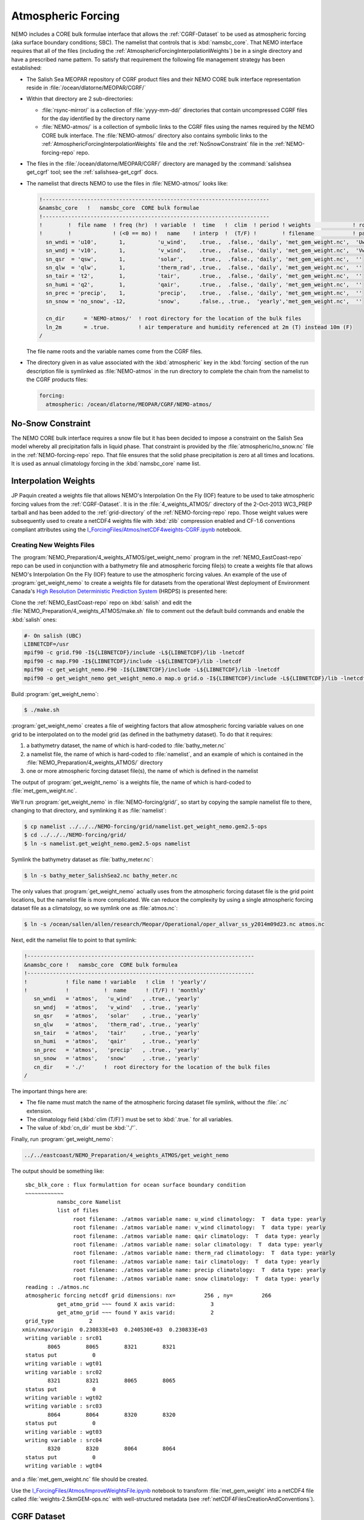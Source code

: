.. _AtmosphericForcing:

*******************
Atmospheric Forcing
*******************

NEMO includes a CORE bulk formulae interface that allows the :ref:`CGRF-Dataset` to be used as atmospheric forcing
(aka surface boundary conditions; SBC).
The namelist that controls that is :kbd:`namsbc_core`.
That NEMO interface requires that all of the files
(including the :ref:`AtmosphericForcingInterpolationWeights`)
be in a single directory and have a prescribed name pattern.
To satisfy that requirement the following file management strategy has been established:

* The Salish Sea MEOPAR repository of CGRF product files and their NEMO CORE bulk interface representation reside in :file:`/ocean/dlatorne/MEOPAR/CGRF/`

* Within that directory are 2 sub-directories:

  * :file:`rsync-mirror/` is a collection of :file:`yyyy-mm-dd/` directories that contain uncompressed CGRF files for the day identified by the directory name
  * :file:`NEMO-atmos/` is a collection of symbolic links to the CGRF files using the names required by the NEMO CORE bulk interface.
    The :file:`NEMO-atmos/` directory also contains symbolic links to the :ref:`AtmosphericForcingInterpolationWeights` file and the :ref:`NoSnowConstraint` file in the :ref:`NEMO-forcing-repo` repo.

* The files in the :file:`/ocean/dlatorne/MEOPAR/CGRF/` directory are managed by the :command:`salishsea get_cgrf` tool;
  see the :ref:`salishsea-get_cgrf` docs.

* The namelist that directs NEMO to use the files in :file:`NEMO-atmos/` looks like:

  .. code-block:: fortran

      !-----------------------------------------------------------------------
      &namsbc_core   !   namsbc_core  CORE bulk formulae
      !-----------------------------------------------------------------------
      !        !  file name  ! freq (hr)  ! variable  !  time   !  clim  ! period ! weights             ! rotation !
      !        !             ! (<0 == mo) !   name    ! interp  !  (T/F) !        ! filename            ! pairing  !
        sn_wndi = 'u10',       1,          'u_wind',    .true.,  .false., 'daily', 'met_gem_weight.nc',  'Uwnd'
        sn_wndj = 'v10',       1,          'v_wind',    .true.,  .false., 'daily', 'met_gem_weight.nc',  'Vwnd'
        sn_qsr  = 'qsw',       1,          'solar',     .true.,  .false., 'daily', 'met_gem_weight.nc',  ''
        sn_qlw  = 'qlw',       1,          'therm_rad', .true.,  .false., 'daily', 'met_gem_weight.nc',  ''
        sn_tair = 't2',        1,          'tair',      .true.,  .false., 'daily', 'met_gem_weight.nc',  ''
        sn_humi = 'q2',        1,          'qair',      .true.,  .false., 'daily', 'met_gem_weight.nc',  ''
        sn_prec = 'precip',    1,          'precip',    .true.,  .false., 'daily', 'met_gem_weight.nc',  ''
        sn_snow = 'no_snow', -12,          'snow',      .false., .true.,  'yearly','met_gem_weight.nc',  ''

        cn_dir      = 'NEMO-atmos/'  ! root directory for the location of the bulk files
        ln_2m       = .true.         ! air temperature and humidity referenced at 2m (T) instead 10m (F)
      /

  The file name roots and the variable names come from the CGRF files.

* The directory given in as value associated with the :kbd:`atmospheric` key in the :kbd:`forcing` section of the run description file is symlinked as :file:`NEMO-atmos` in the run directory to complete the chain from the namelist to the CGRF products files:

  .. code-block:: yaml

      forcing:
        atmospheric: /ocean/dlatorne/MEOPAR/CGRF/NEMO-atmos/


.. _NoSnowConstraint:

No-Snow Constraint
==================

The NEMO CORE bulk interface requires a snow file but it has been decided to impose a constraint on the Salish Sea model whereby all precipitation falls in liquid phase.
That constraint is provided by the :file:`atmospheric/no_snow.nc` file in the :ref:`NEMO-forcing-repo` repo.
That file ensures that the solid phase precipitation is zero at all times and locations.
It is used as annual climatology forcing in the :kbd:`namsbc_core` name list.


.. _AtmosphericForcingInterpolationWeights:

Interpolation Weights
=====================

JP Paquin created a weights file that allows NEMO's Interpolation On the Fly
(IOF)
feature to be used to take atmospheric forcing values from the :ref:`CGRF-Dataset`.
It is in the :file:`4_weights_ATMOS/` directory of the 2-Oct-2013 WC3_PREP tarball and has been added to the :ref:`grid-directory` of the :ref:`NEMO-forcing-repo` repo.
Those weight values were subsequently used to create a netCDF4 weights file with :kbd:`zlib` compression enabled and CF-1.6 conventions compliant attributes using the `I_ForcingFiles/Atmos/netCDF4weights-CGRF.ipynb`_ notebook.

.. _I_ForcingFiles/Atmos/netCDF4weights-CGRF.ipynb: https://nbviewer.jupyter.org/urls/bitbucket.org/salishsea/tools/raw/tip/I_ForcingFiles/Atmos/netCDF4weights-CGRF.ipynb


Creating New Weights Files
--------------------------

The :program:`NEMO_Preparation/4_weights_ATMOS/get_weight_nemo` program in the :ref:`NEMO_EastCoast-repo` repo can be used in conjunction with a bathymetry file and atmospheric forcing file(s) to create a weights file that allows NEMO's Interpolation On the Fly
(IOF)
feature to use the atmospheric forcing values.
An example of the use of :program:`get_weight_nemo` to create a weights file for datasets from the operational West deployment of Environment Canada's `High Resolution Deterministic Prediction System`_ (HRDPS) is presented here:

.. _High Resolution Deterministic Prediction System: http://weather.gc.ca/grib/grib2_HRDPS_HR_e.html

Clone the :ref:`NEMO_EastCoast-repo` repo on :kbd:`salish` and edit the :file:`NEMO_Preparation/4_weights_ATMOS/make.sh` file to comment out the default build commands and enable the :kbd:`salish` ones:

.. code-block:: bash

    #- On salish (UBC)
    LIBNETCDF=/usr
    mpif90 -c grid.f90 -I${LIBNETCDF}/include -L${LIBNETCDF}/lib -lnetcdf
    mpif90 -c map.F90 -I${LIBNETCDF}/include -L${LIBNETCDF}/lib -lnetcdf
    mpif90 -c get_weight_nemo.F90 -I${LIBNETCDF}/include -L${LIBNETCDF}/lib -lnetcdf
    mpif90 -o get_weight_nemo get_weight_nemo.o map.o grid.o -I${LIBNETCDF}/include -L${LIBNETCDF}/lib -lnetcdf -lnetcdff

Build :program:`get_weight_nemo`:

.. code-block:: bash

    $ ./make.sh

:program:`get_weight_nemo` creates a file of weighting factors that allow atmospheric forcing variable values on one grid to be interpolated on to the model grid
(as defined in the bathymetry dataset).
To do that it requires:

#. a bathymetry dataset,
   the name of which is hard-coded to :file:`bathy_meter.nc`
#. a namelist file,
   the name of which is hard-coded to :file:`namelist`,
   and an example of which is contained in the :file:`NEMO_Preparation/4_weights_ATMOS/` directory
#. one or more atmospheric forcing dataset file(s),
   the name of which is defined in the namelist

The output of :program:`get_weight_nemo` is a weights file,
the name of which is hard-coded to :file:`met_gem_weight.nc`.

We'll run :program:`get_weight_nemo` in :file:`NEMO-forcing/grid/`,
so start by copying the sample namelist file to there,
changing to that directory,
and symlinking it as :file:`namelist`:

.. code-block:: bash

    $ cp namelist ../../../NEMO-forcing/grid/namelist.get_weight_nemo.gem2.5-ops
    $ cd ../../../NEMO-forcing/grid/
    $ ln -s namelist.get_weight_nemo.gem2.5-ops namelist

Symlink the bathymetry dataset as :file:`bathy_meter.nc`:

.. code-block:: bash

    $ ln -s bathy_meter_SalishSea2.nc bathy_meter.nc

The only values that :program:`get_weight_nemo` actually uses from the atmospheric forcing dataset file is the grid point locations,
but the namelist file is more complicated.
We can reduce the complexity by using a single atmospheric forcing dataset file as a climatology,
so we symlink one as :file:`atmos.nc`:

.. code-block:: bash

    $ ln -s /ocean/sallen/allen/research/Meopar/Operational/oper_allvar_ss_y2014m09d23.nc atmos.nc

Next,
edit the namelist file to point to that symlink:

.. code-block:: fortran

    !-----------------------------------------------------------------------
    &namsbc_core !   namsbc_core  CORE bulk formulea
    !-----------------------------------------------------------------------
    !            ! file name ! variable   ! clim  ! 'yearly'/
    !            !           !  name      ! (T/F) ! 'monthly'
       sn_wndi   = 'atmos',   'u_wind'   , .true., 'yearly'
       sn_wndj   = 'atmos',   'v_wind'   , .true., 'yearly'
       sn_qsr    = 'atmos',   'solar'    , .true., 'yearly'
       sn_qlw    = 'atmos',   'therm_rad', .true., 'yearly'
       sn_tair   = 'atmos',   'tair'     , .true., 'yearly'
       sn_humi   = 'atmos',   'qair'     , .true., 'yearly'
       sn_prec   = 'atmos',   'precip'   , .true., 'yearly'
       sn_snow   = 'atmos',   'snow'     , .true., 'yearly'
       cn_dir    = './'      !  root directory for the location of the bulk files
    /

The important things here are:

* The file name must match the name of the atmospheric forcing dataset file symlink,
  without the :file:`.nc` extension.
* The climatology field (:kbd:`clim (T/F)`) must be set to :kbd:`.true.` for all variables.
* The value of :kbd:`cn_dir` must be :kbd:`'./'`.

Finally,
run :program:`get_weight_nemo`:

.. code-block:: bash

    ../../eastcoast/NEMO_Preparation/4_weights_ATMOS/get_weight_nemo

The output should be something like::

   sbc_blk_core : flux formulattion for ocean surface boundary condition
   ~~~~~~~~~~~~
             namsbc_core Namelist
             list of files
                  root filename: ./atmos variable name: u_wind climatology:  T  data type: yearly
                  root filename: ./atmos variable name: v_wind climatology:  T  data type: yearly
                  root filename: ./atmos variable name: qair climatology:  T  data type: yearly
                  root filename: ./atmos variable name: solar climatology:  T  data type: yearly
                  root filename: ./atmos variable name: therm_rad climatology:  T  data type: yearly
                  root filename: ./atmos variable name: tair climatology:  T  data type: yearly
                  root filename: ./atmos variable name: precip climatology:  T  data type: yearly
                  root filename: ./atmos variable name: snow climatology:  T  data type: yearly
   reading : ./atmos.nc
   atmospheric forcing netcdf grid dimensions: nx=         256 , ny=         266
             get_atmo_grid ~~~ found X axis varid:           3
             get_atmo_grid ~~~ found Y axis varid:           2
   grid_type           2
  xmin/xmax/origin  0.230833E+03  0.240530E+03  0.230833E+03
   writing variable : src01
          8065        8065        8321        8321
   status put           0
   writing variable : wgt01
   writing variable : src02
          8321        8321        8065        8065
   status put           0
   writing variable : wgt02
   writing variable : src03
          8064        8064        8320        8320
   status put           0
   writing variable : wgt03
   writing variable : src04
          8320        8320        8064        8064
   status put           0
   writing variable : wgt04

and a :file:`met_gem_weight.nc` file should be created.

Use the `I_ForcingFiles/Atmos/ImproveWeightsFile.ipynb`_ notebook to transform :file:`met_gem_weight` into a netCDF4 file called :file:`weights-2.5kmGEM-ops.nc` with well-structured metadata
(see :ref:`netCDF4FilesCreationAndConventions`).

.. _I_ForcingFiles/Atmos/ImproveWeightsFile.ipynb: https://nbviewer.jupyter.org/urls/bitbucket.org/salishsea/tools/raw/tip/I_ForcingFiles/Atmos/ImproveWeightsFile.ipynb


.. _CGRF-Dataset:

CGRF Dataset
============

The Canadian Meteorological Centre's
(CMC)
Global Deterministic Prediction System
(GDPS)
Reforecasts
(CGRF)
dataset is a relatively high-resolution forcing dataset for ocean models [Smith_etal2013].
The dataset is hosted on an :program:`rsync` server at :kbd:`goapp.ocean.dal.ca`.
User id and password credentials are required to access it.

At the command line you can explore the dataset with commands like:

.. code-block:: bash

    rsync <userid>@goapp.ocean.dal.ca::canadian_GDPS_reforecasts_v1/2002/2002091500
    Password:
    dr-xr-xr-x        4096 2012/06/14 06:59:22 2002091500

and

.. code-block:: bash

    rsync <userid>@goapp.ocean.dal.ca::canadian_GDPS_reforecasts_v1/2002/2002091500/
    Password:
    dr-xr-xr-x        4096 2012/06/14 06:59:22 .
    -r-xr-xr-x     8844469 2011/06/06 07:46:01 2002091500_precip.nc.gz
    -r-xr-xr-x    27045976 2011/01/14 21:37:09 2002091500_q2.nc.gz
    -r-xr-xr-x    20960161 2011/01/14 21:37:26 2002091500_qlw.nc.gz
    -r-xr-xr-x    10451631 2011/01/14 21:37:34 2002091500_qsw.nc.gz
    -r-xr-xr-x    11655341 2011/01/14 21:37:37 2002091500_slp.nc.gz
    -r-xr-xr-x    27080056 2011/01/14 21:37:15 2002091500_t2.nc.gz
    -r-xr-xr-x    37703920 2011/01/14 21:37:04 2002091500_u10.nc.gz
    -r-xr-xr-x    37641390 2011/01/14 21:37:05 2002091500_v10.nc.gz

Note that the trailing slash causes the contents of a directory to be accessed while its absence refers to the directory itself.

To make a local copy of files use the :kbd:`-rltv` options and provide a destination directory
(which will be created if it doesn't already exist):

.. code-block:: bash

    rsync -rltv <userid>@goapp.ocean.dal.ca::canadian_GDPS_reforecasts_v1/2002/2002091500/ 2002-09-15/
    Password:
    receiving incremental file list
    ./
    2002091500_precip.nc.gz
    2002091500_q2.nc.gz
    2002091500_qlw.nc.gz
    2002091500_qsw.nc.gz
    2002091500_slp.nc.gz
    2002091500_t2.nc.gz
    2002091500_u10.nc.gz
    2002091500_v10.nc.gz

    sent 234 bytes  received 181405678 bytes  6596578.62 bytes/sec
    total size is 181382944  speedup is 1.00

The local files are created with :kbd:`555` permissions.
Make them user and group writable so that they can be decompressed,
and non-executable with:

.. code-block:: bash

    chmod 664 2002-09-15/*

See the :command:`salishsea` :ref:`salishsea-get_cgrf` docs for details of a tool that automates this process.

.. _Pressure-Correction:

Pressure Correction
====================

The CGRF atmospheric model uses a terrain following vertical coordinate system which means that the lowest grid cells are not at sea level in mountainous regions such as those surrounding the Salish Sea.
As such, we have developed an algorithm to adjust CGRF pressure files to sea level.
Given the altitude :math:`z_1`,  temperature :math:`T_1` and pressure :math:`p_1` of an air parcel, we can estimate the sea level pressure as [Holton 1992]:

First, the altitude of each grid cell is computed since this is not given in the CGRF output.
Given the of an air parcel, we can approximate its height :math:`z_1` above sea level using the following formula [Holton, 1992]:

.. math::
   p_s = p_1\left(\gamma\frac{z_1}{T_1} +1 \right)^\frac{g}{\gamma R}

where :math:`g` is the acceleration due to gravity, :math:`R` is the ideal gas constant, and :math:`\gamma` is the temperature lapse rate of the atmosphere (0.0098 degrees/m).

To arrive at this formula we have made a few assumptions:

1. The atmopshere is in hydrostatic equilibrium: :math:`\frac{d p}{d z} = -\rho g`
2. The atmosphere is an ideal gas: :math:`p = \rho R T`
3. The temperature of the atmosphere decreases with height at a constant rate: :math:`\frac{dT}{dz} = -\gamma`

The altiude of each grid cell is stored in a file :file:`altitude_CGRF.nc` in the :file:`tools/I_ForcingFiles/Atmos` repository.

Ths sea level pressure calculation is performed in :file:`nc_tools.generate_pressure_file`, which is used in `get_cgrf`_ to correct pressure files on download.
Corrected pressure files are named :file:`slp_corr_y0000m00d00.nc`.
See the `tools docs`_ for details on :file:`nc_tools.generate_pressure_file` method..

.. _get_cgrf: http://salishsea-meopar-tools.readthedocs.org/en/latest/SalishSeaCmd/salishsea-cmd.html#salishsea-get-cgrf

.. _tools docs: http://salishsea-meopar-tools.readthedocs.org/en/latest/SalishSeaTools/salishsea-tools.html#module-nc_tools

.. note::

   `get_cgrf`_ requires a link to :file:`altitude_CGRF.nc` in :file:`/NEMO-atmos/`.


.. [Smith_etal2013] Smith, G. C., Roy, F., Mann, P., Dupont, F., Brasnett, B., Lemieux, J.-F., Laroche, S. and Bélair, S. (2013), A new atmospheric dataset for forcing ice–ocean models: Evaluation of reforecasts using the Canadian global deterministic prediction system. Q.J.R. Meteorol. Soc.. doi: 10.1002/qj.2194 http://dx.doi.org/10.1002/qj.2194

.. [Holton1992] Holton, J., An introduction to dynamic meteorology 3rd edition (Acadmeic Press: 1992)
